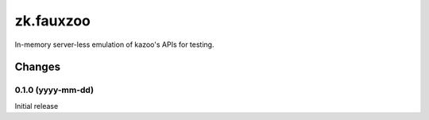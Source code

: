 **********
zk.fauxzoo
**********

In-memory server-less emulation of kazoo's APIs for testing.

Changes
*******

0.1.0 (yyyy-mm-dd)
==================

Initial release
